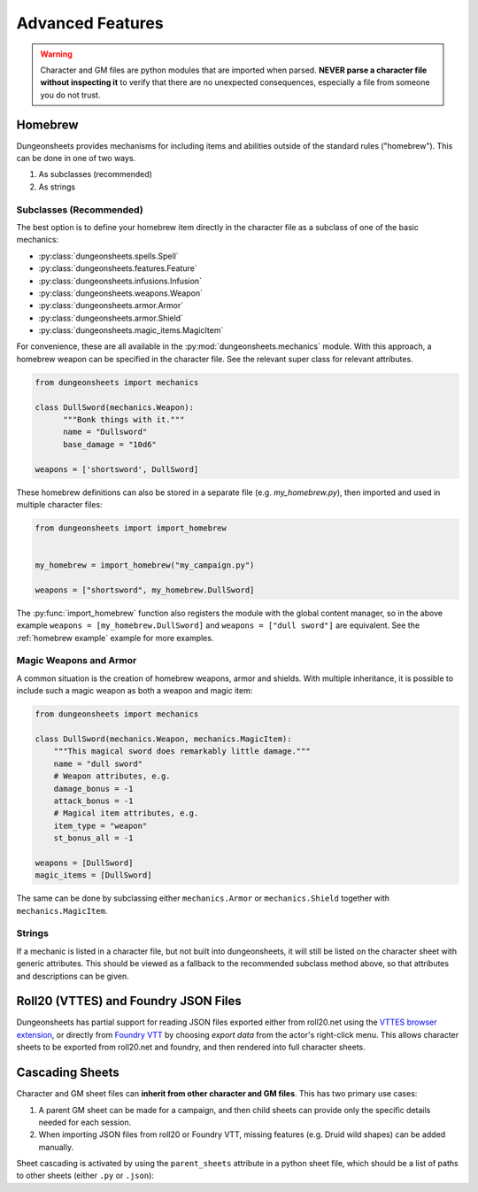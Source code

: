 ===================
 Advanced Features
===================

.. warning::

   Character and GM files are python modules that are imported when
   parsed. **NEVER parse a character file without inspecting it** to
   verify that there are no unexpected consequences, especially a file
   from someone you do not trust.

Homebrew
========

Dungeonsheets provides mechanisms for including items and abilities
outside of the standard rules ("homebrew"). This can be done in one of
two ways.

1. As subclasses (recommended)
2. As strings

Subclasses (Recommended)
------------------------

The best option is to define your homebrew item directly in the
character file as a subclass of one of the basic mechanics:

- :py:class:`dungeonsheets.spells.Spell`
- :py:class:`dungeonsheets.features.Feature`
- :py:class:`dungeonsheets.infusions.Infusion`
- :py:class:`dungeonsheets.weapons.Weapon`
- :py:class:`dungeonsheets.armor.Armor`
- :py:class:`dungeonsheets.armor.Shield`
- :py:class:`dungeonsheets.magic_items.MagicItem`

For convenience, these are all available in the
:py:mod:`dungeonsheets.mechanics` module. With this approach, a
homebrew weapon can be specified in the character file. See the
relevant super class for relevant attributes.

.. code:: python

    from dungeonsheets import mechanics

    class DullSword(mechanics.Weapon):
	  """Bonk things with it."""
          name = "Dullsword"
	  base_damage = "10d6"

    weapons = ['shortsword', DullSword]

These homebrew definitions can also be stored in a separate file
(e.g. *my_homebrew.py*), then imported and used in multiple character
files:

.. code:: python

    from dungeonsheets import import_homebrew
    
    
    my_homebrew = import_homebrew("my_campaign.py")

    weapons = ["shortsword", my_homebrew.DullSword]

The :py:func:`import_homebrew` function also registers the module with
the global content manager, so in the above example ``weapons =
[my_homebrew.DullSword]`` and ``weapons = ["dull sword"]`` are
equivalent. See the :ref:`homebrew example` example for more examples.


Magic Weapons and Armor
-----------------------

A common situation is the creation of homebrew weapons, armor and
shields. With multiple inheritance, it is possible to include such a
magic weapon as both a weapon and magic item:

.. code:: python

    from dungeonsheets import mechanics

    class DullSword(mechanics.Weapon, mechanics.MagicItem):
        """This magical sword does remarkably little damage."""
        name = "dull sword"
	# Weapon attributes, e.g.
	damage_bonus = -1
	attack_bonus = -1
	# Magical item attributes, e.g.
	item_type = "weapon"
	st_bonus_all = -1

    weapons = [DullSword]
    magic_items = [DullSword]

The same can be done by subclassing either ``mechanics.Armor`` or
``mechanics.Shield`` together with ``mechanics.MagicItem``.


Strings
-------

If a mechanic is listed in a character file, but not built into
dungeonsheets, it will still be listed on the character sheet with
generic attributes. This should be viewed as a fallback to the
recommended subclass method above, so that attributes and descriptions
can be given.

    
Roll20 (VTTES) and Foundry JSON Files
=====================================

Dungeonsheets has partial support for reading JSON files exported
either from roll20.net using the `VTTES browser extension`_, or
directly from `Foundry VTT`_ by choosing *export data* from the
actor's right-click menu. This allows character sheets to be exported
from roll20.net and foundry, and then rendered into full character
sheets.

.. _VTTES browser extension: https://wiki.5e.tools/index.php/R20es_Install_Guide

.. _Foundry VTT: https://foundryvtt.com/article/actors/


Cascading Sheets
================

Character and GM sheet files can **inherit from other character and GM
files**. This has two primary use cases:

1. A parent GM sheet can be made for a campaign, and then child sheets
   can provide only the specific details needed for each session.
2. When importing JSON files from roll20 or Foundry VTT, missing
   features (e.g. Druid wild shapes) can be added manually.

Sheet cascading is activated by using the ``parent_sheets`` attribute
in a python sheet file, which should be a list of paths to other
sheets (either ``.py`` or ``.json``):



.. code-block:: python
   :caption: gm_session1_notes.py
    
    dungeonsheets_version = "0.15.0"
    monsters = ['giant eagle', 'wolf', 'goblin']
    parent_sheets = ['gm_generic_notes.py']


.. code-block:: python
   :caption: gm_generic_notes.py
    
    dungeonsheets_version = "0.15.0"
    party = ["rogue1.py", "paladin2.py", ...]

